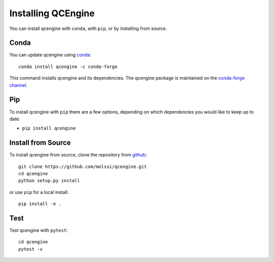 Installing QCEngine
===================

You can install qcengine with ``conda``, with ``pip``, or by installing from source.

Conda
-----

You can update qcengine using `conda <https://www.anaconda.com/download/>`_::

    conda install qcengine -c conda-forge

This command installs qcengine and its dependencies. The qcengine package is maintained on the
`conda-forge channel <https://conda-forge.github.io/>`_.


Pip
---

To install qcengine with ``pip`` there are a few options, depending on which
dependencies you would like to keep up to date:

*   ``pip install qcengine``

Install from Source
-------------------

To install qcengine from source, clone the repository from `github
<https://github.com/molssi/qcengine>`_::

    git clone https://github.com/molssi/qcengine.git
    cd qcengine
    python setup.py install

or use ``pip`` for a local install::

    pip install -e .


Test
----

Test qcengine with ``pytest``::

    cd qcengine
    pytest -v
